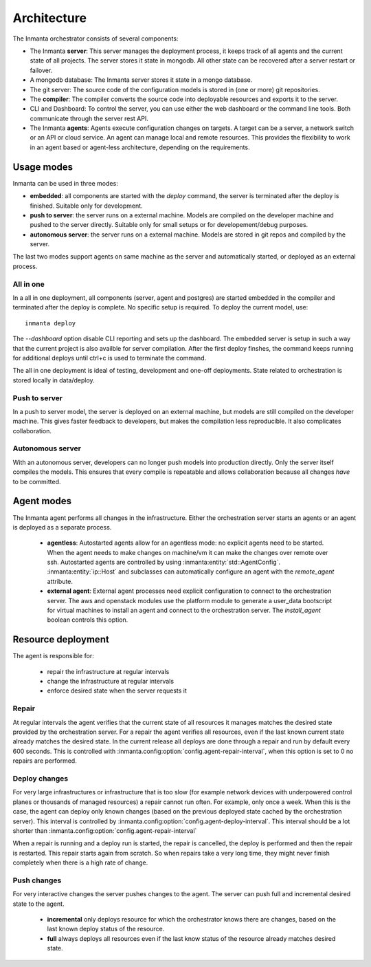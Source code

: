 Architecture
============

The Inmanta orchestrator consists of several components:

.. image:: _static/component.*
   :width: 90%
   :alt: Overview of the Inmanta platform

* The Inmanta **server**: This server manages the deployment process, it keeps track of all agents and the current state of all
  projects. The server stores it state in mongodb. All other state can be recovered after a server restart or failover.
* A mongodb database: The Inmanta server stores it state in a mongo database.
* The git server: The source code of the configuration models is stored in (one or more) git repositories.
* The **compiler**: The compiler converts the source code into deployable resources and exports it to the server.
* CLI and Dashboard: To control the server, you can use either the web dashboard or the command line tools. Both communicate
  through the server rest API.
* The Inmanta **agents**: Agents execute configuration changes on targets. A target can be a server, a network switch or an API
  or cloud service. An agent can manage local and remote resources. This provides the flexibility to work in an agent based or
  agent-less architecture, depending on the requirements.

  
Usage modes
-----------

Inmanta can be used in three modes:

* **embedded**: all components are started with the `deploy` command, the server is terminated after the deploy is finished. Suitable only for development.
* **push to server**: the server runs on a external machine. Models are compiled on the developer machine and pushed to the server directly. Suitable only for small setups or for developement/debug purposes.
* **autonomous server**: the server runs on a external machine. Models are stored in git repos and compiled by the server.

The last two modes support agents on same machine as the server and automatically started, or deployed as an external
process.

All in one
**********

.. image:: _static/embedded.*
   :width: 90%
   :alt: Embedded deployment


In a all in one deployment, all components (server, agent and postgres) are started embedded in the compiler and terminated after
the deploy is complete. No specific setup is required. To deploy the current model, use::

   inmanta deploy


The `--dashboard` option disable CLI reporting and sets up the dashboard. The embedded server is setup in such a way that
the current project is also availble for server compilation. After the first deploy finshes, the command keeps running for
additional deploys until ctrl+c is used to terminate the command.

The all in one deployment is ideal of testing, development and one-off deployments. State related to orchestration is stored
locally in data/deploy.

Push to server
**************

.. image:: _static/pushtoserver.*
   :width: 90%
   :alt: Embedded deployment

In a push to server model, the server is deployed on an external machine, but models are still compiled on the developer
machine. This gives faster feedback to developers, but makes the compilation less reproducible. It also complicates
collaboration.


Autonomous server
*****************

.. image:: _static/overview.*
   :width: 90%
   :alt: Embedded deployment

With an autonomous server, developers can no longer push models into production directly. Only the server itself compiles the
models. This ensures that every compile is repeatable and allows collaboration because all changes *have* to be committed.


Agent modes
-----------

The Inmanta agent performs all changes in the infrastructure. Either the orchestration server starts an agents or
an agent is deployed as a separate process.

 * **agentless**: Autostarted agents allow for an agentless mode: no explicit agents need to be started. When the agent needs to make changes on machine/vm it can make the changes over remote over ssh. Autostarted agents are controlled by using :inmanta:entity:`std::AgentConfig`. :inmanta:entity:`ip::Host` and subclasses can automatically configure an agent with the `remote_agent` attribute.
 * **external agent**: External agent processes need explicit configuration to connect to the orchestration server. The aws and openstack modules use the platform module to generate a user_data bootscript for virtual machines to install an agent and connect to the orchestration server. The `install_agent` boolean controls this option.


Resource deployment
-------------------

The agent is responsible for:

 * repair the infrastructure at regular intervals
 * change the infrastructure at regular intervals
 * enforce desired state when the server requests it

Repair
******
At regular intervals the agent verifies that the current state of all resources it manages matches the desired state provided by the orchestration server. For a repair the agent verifies all resources, even if the last known current state already matches the desired state. In the current release all deploys are done through a repair and run by default every 600 seconds. This is controlled with :inmanta.config:option:`config.agent-repair-interval`, when this option is set to 0 no repairs are performed.

Deploy changes
**************
For very large infrastructures or infrastructure that is too slow (for example network devices with underpowered control planes or thousands of managed resources) a repair cannot run often. For example, only once a  week. When this is the case, the agent can deploy only known changes (based on the previous deployed state cached by the orchestration server). This interval is controlled by :inmanta.config:option:`config.agent-deploy-interval`. This interval should be a lot shorter than :inmanta.config:option:`config.agent-repair-interval`

When a repair is running and a deploy run is started, the repair is cancelled, the deploy is performed and then the repair is restarted. This repair starts again from scratch. So when repairs take a very long time, they might never finish completely when there is a high rate of change.

Push changes
************
For very interactive changes the server pushes changes to the agent. The server can push full and incremental desired state to the agent.

 * **incremental** only deploys resource for which the orchestrator knows there are changes, based on the last known deploy status of the resource.
 * **full** always deploys all resources even if the last know status of the resource already matches desired state.

    
